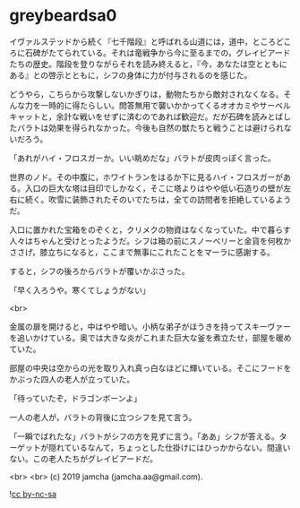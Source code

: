 #+OPTIONS: toc:nil
#+OPTIONS: -:nil
#+OPTIONS: ^:{}
 
* greybeardsa0

  イヴァルステッドから続く『七千階段』と呼ばれる山道には，道中，ところどころに石碑がたてられている。それは竜戦争から今に至るまでの，グレイビアードたちの歴史。階段を登りながらそれを読み終えると，『今，あなたは空とともにある』との啓示とともに，シフの身体に力が付与されるのを感じた。

  どうやら，こちらから攻撃しないかぎりは，動物たちから敵対されなくなる。そんな力を一時的に得たらしい。問答無用で襲いかかってくるオオカミやサーベルキャットと，余計な戦いをせずに済むのであれば歓迎だ。だが石碑を読みとばしたバラトは効果を得られなかった。今後も自然の獣たちと戦うことは避けられないだろう。

  「あれがハイ・フロスガーか。いい眺めだな」バラトが皮肉っぽく言った。

  世界のノド。その中腹に，ホワイトランをはるか下に見るハイ・フロスガーがある。入口の巨大な塔は目印でしかなく，そこに塔よりはやや低い石造りの壁が左右に続く。吹雪に装飾されたそのいでたちは，全ての訪問者を拒絶しているようだ。

  入口に置かれた宝箱をのぞくと，クリメクの物資はなくなっていた。中で暮らす人々はちゃんと受けとったようだ。シフは箱の前にスノーベリーと金貨を何枚かささげ，膝立ちになると，ここまで無事にこれたことをマーラに感謝する。

  すると，シフの後ろからバラトが覆いかぶさった。

  「早く入ろうや。寒くてしょうがない」

  <br>

  金属の扉を開けると，中はやや暗い。小柄な弟子がほうきを持ってスキーヴァーを追いかけている。奥では大きな炎がこれまた巨大な釜を煮立たせ，部屋を暖めていた。

  部屋の中央は空からの光を取り入れ真っ白なほどに輝いている。そこにフードをかぶった四人の老人が立っていた。

  「待っていたぞ，ドラゴンボーンよ」

  一人の老人が，バラトの背後に立つシフを見て言う。

  「一瞬でばれたな」バラトがシフの方を見ずに言う。「ああ」シフが答える。ターゲットが隠れているなんて，ちょっとした仕掛けにはひっかからない。間違いない。この老人たちがグレイビアードだ。

  

  <br>
  <br>
  (c) 2019 jamcha (jamcha.aa@gmail.com).

  ![[https://i.creativecommons.org/l/by-nc-sa/4.0/88x31.png][cc by-nc-sa]]
